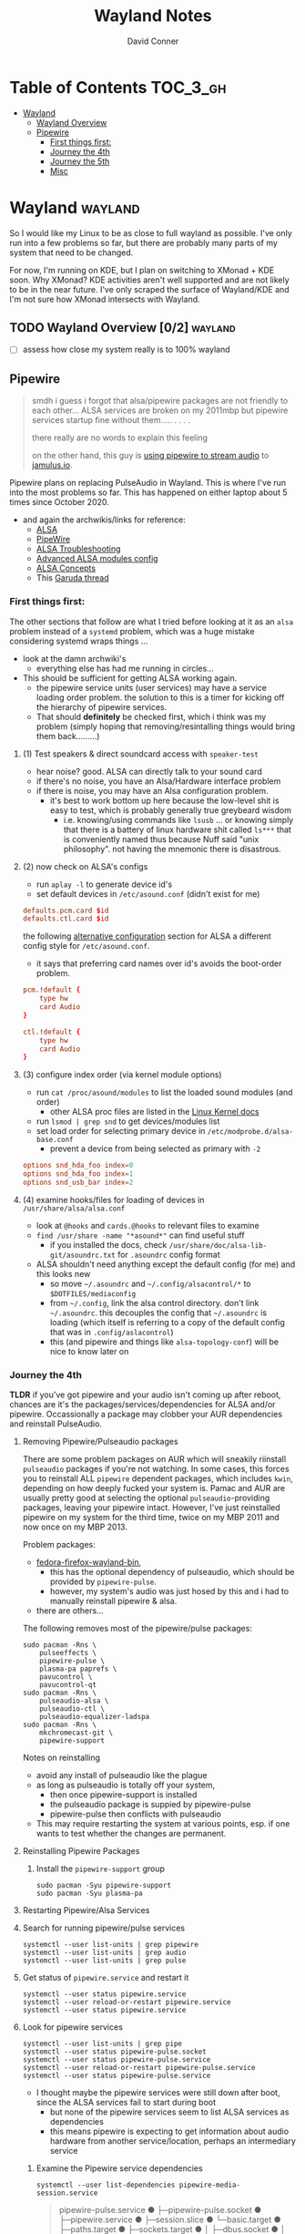 #+TITLE: Wayland Notes
#+AUTHOR: David Conner
#+DESCRIPTION:
#+PROPERTY:
#+STARTUP: content
#+OPTIONS: toc:nil

* Table of Contents :TOC_3_gh:
- [[#wayland][Wayland]]
  - [[#wayland-overview-02][Wayland Overview]]
  - [[#pipewire][Pipewire]]
    - [[#first-things-first][First things first:]]
    - [[#journey-the-4th][Journey the 4th]]
    - [[#journey-the-5th][Journey the 5th]]
    - [[#misc][Misc]]

* Wayland :wayland:

So I would like my Linux to be as close to full wayland as possible. I've only
run into a few problems so far, but there are probably many parts of my system
that need to be changed.

For now, I'm running on KDE, but I plan on switching to XMonad + KDE soon. Why
XMonad? KDE activities aren't well supported and are not likely to be in the
near future. I've only scraped the surface of Wayland/KDE and I'm not sure how
XMonad intersects with Wayland.


** TODO Wayland Overview [0/2] :wayland:
+ [ ] assess how close my system really is to 100% wayland

** Pipewire

#+begin_quote
smdh i guess i forgot that alsa/pipewire packages are not friendly to each
other... ALSA services are broken on my 2011mbp but pipewire services startup
fine without them..... . . . .

there really are no words to explain this feeling

on the other hand, this guy is [[https://adam.younglogic.com/2021/04/unifying-audio-with-pipewire/][using pipewire to stream audio]] to [[https://jamulus.io/][jamulus.io]].
#+end_quote

Pipewire plans on replacing PulseAudio in Wayland. This is where I've run into
the most problems so far. This has happened on either laptop about 5 times since
October 2020.

+ and again the archwikis/links for reference:
  - [[https://wiki.archlinux.org/title/Advanced_Linux_Sound_Architecture][ALSA]]
  - [[https://wiki.archlinux.org/title/PipeWire][PipeWire]]
  - [[https://wiki.archlinux.org/title/Advanced_Linux_Sound_Architecture/Troubleshooting][ALSA Troubleshooting]]
  - [[https://www.mjmwired.net/kernel/Documentation/sound/alsa/ALSA-Configuration.txt][Advanced ALSA modules config]]
  - [[https://www.volkerschatz.com/noise/alsa.html][ALSA Concepts]]
  - This [[https://forum.garudalinux.org/t/pipewire-not-detecting-any-audio-device/7051][Garuda thread]]

*** First things first:

The other sections that follow are what I tried before looking at it as an =alsa= problem instead of a =systemd= problem, which was a huge mistake considering systemd wraps things ...

+ look at the damn archwiki's
  - everything else has had me running in circles...


+ This should be sufficient for getting ALSA working again.
  - the pipewire service units (user services) may have a service loading order
    problem. the solution to this is a timer for kicking off the hierarchy of
    pipewire services.
  - That should *definitely* be checked first, which i think was my problem
    (simply hoping that removing/resintalling things would bring them
    back.........)

**** (1) Test speakers & direct soundcard access with =speaker-test=
- hear noise? good. ALSA can directly talk to your sound card
- if there's no noise, you have an Alsa/Hardware interface problem
- if there is noise, you may have an Alsa configuration problem.
  + it's best to work bottom up here because the low-level shit is easy to test, which is probably generally true greybeard wisdom
    - i.e. knowing/using commands like =lsusb= ... or knowing simply that there
      is a battery of linux hardware shit called =ls***= that is conveniently
      named thus because Nuff said "unix philosophy". not having the mnemonic
      there is disastrous.
**** (2) now check on ALSA's configs
- run =aplay -l= to generate device id's
- set default devices in =/etc/asound.conf= (didn't exist for me)

#+begin_src conf :tangle no
defaults.pcm.card $id
defaults.ctl.card $id
#+end_src

the following [[https://wiki.archlinux.org/title/Advanced_Linux_Sound_Architecture#Alternative_method][alternative configuration]] section for ALSA a different config style for =/etc/asound.conf=.

- it says that preferring card names over id's avoids the boot-order problem.

#+begin_src conf :tangle no
pcm.!default {
    type hw
    card Audio
}

ctl.!default {
    type hw
    card Audio
}
#+end_src


**** (3) configure index order (via kernel module options)
- run =cat /proc/asound/modules= to list the loaded sound modules (and order)
  - other ALSA proc files are listed in the [[https://www.kernel.org/doc/html/latest/sound/designs/procfile.html][Linux Kernel docs]]
- run =lsmod | grep snd= to get devices/modules list
- set load order for selecting primary device in =/etc/modprobe.d/alsa-base.conf=
  - prevent a device from being selected as primary with =-2=

#+begin_src conf :tangle no
options snd_hda_foo index=0
options snd_hda_foo index=1
options snd_usb_bar index=2
#+end_src

**** (4) examine hooks/files for loading of devices in =/usr/share/alsa/alsa.conf=

- look at =@hooks= and =cards.@hooks= to relevant files to examine
- =find /usr/share -name "*asound*"= can find useful stuff
  - if you installed the docs, check =/usr/share/doc/alsa-lib-git/asoundrc.txt= for =.asoundrc= config format
- ALSA shouldn't need anything except the default config (for me) and this looks new
  - so move =~/.asoundrc= and =~/.config/alsacontrol/*= to =$DOTFILES/mediaconfig=
  - from =~/.config=, link the alsa control directory. don't link =~/.asoundrc=. this decouples the config that =~/.asoundrc= is loading (which itself is referring to a copy of the default config that was in =.config/aslacontrol=)
  - this (and pipewire and things like =alsa-topology-conf=) will be nice to know later on



*** Journey the 4th

*TLDR* if you've got pipewire and your audio isn't coming up after reboot,
chances are it's the packages/services/dependencies for ALSA and/or pipewire.
Occassionally a package may clobber your AUR dependencies and reinstall
PulseAudio.

**** Removing Pipewire/Pulseaudio packages

There are some problem packages on AUR which will sneakily riinstall
=pulseaudio= packages if you're not watching. In some cases, this forces you to
reinstall ALL =pipewire= dependent packages, which includes =kwin=, depending on
how deeply fucked your system is. Pamac and AUR are usually pretty good at
selecting the optional =pulseaudio=-providing packages, leaving your pipewire
intact. However, I've just reinstalled pipewire on my system for the third time,
twice on my MBP 2011 and now once on my MBP 2013.

Problem packages:
+ [[https://aur.archlinux.org/packages/fedora-firefox-wayland-bin/][fedora-firefox-wayland-bin]],
  - this has the optional dependency of pulseaudio, which should be provided by =pipewire-pulse=.
  - however, my system's audio was just hosed by this and i had to manually reinstall pipewire & alsa.
+ there are others...

The following removes most of the pipewire/pulse packages:

#+begin_src shell :tangle no
sudo pacman -Rns \
    pulseeffects \
    pipewire-pulse \
    plasma-pa paprefs \
    pavucontrol \
    pavucontrol-qt
sudo pacman -Rns \
    pulseaudio-alsa \
    pulseaudio-ctl \
    pulseaudio-equalizer-ladspa
sudo pacman -Rns \
    mkchromecast-git \
    pipewire-support
#+end_src

Notes on reinstalling

+ avoid any install of pulseaudio like the plague
+ as long as pulseaudio is totally off your system,
  - then once pipewire-support is installed
  - the pulseaudio package is suppied by pipewire-pulse
  - pipewire-pulse then conflicts with pulseaudio
+ This may require restarting the system at various points, esp. if one wants to
  test whether the changes are permanent.

**** Reinstalling Pipewire Packages

***** Install the =pipewire-support= group

#+begin_src shell :tangle no
sudo pacman -Syu pipewire-support
sudo pacman -Syu plasma-pa
#+end_src

**** Restarting Pipewire/Alsa Services

**** Search for running pipewire/pulse services

#+begin_src shell :tangle no
systemctl --user list-units | grep pipewire
systemctl --user list-units | grep audio
systemctl --user list-units | grep pulse
#+end_src

**** Get status of =pipewire.service= and restart it

#+begin_src shell :tangle no
systemctl --user status pipewire.service
systemctl --user reload-or-restart pipewire.service
systemctl --user status pipewire.service
#+end_src

**** Look for pipewire services

#+begin_src shell :tangle no
systemctl --user list-units | grep pipe
systemctl --user status pipewire-pulse.socket
systemctl --user status pipewire-pulse.service
systemctl --user reload-or-restart pipewire-pulse.service
systemctl --user status pipewire-pulse.service
#+end_src


- I thought maybe the pipewire services were still down after boot, since the ALSA services fail to start during boot
  - but none of the pipewire services seem to list ALSA services as dependencies
  - this means pipewire is expecting to get information about audio hardware from another service/location, perhaps an intermediary service

***** Examine the Pipewire service dependencies

#+begin_src shell :tangle no
systemctl --user list-dependencies pipewire-media-session.service
#+end_src

#+begin_quote
pipewire-pulse.service
● ├─pipewire-pulse.socket
● ├─pipewire.service
● ├─session.slice
● └─basic.target
●   ├─paths.target
●   ├─sockets.target
●   │ ├─dbus.socket
●   │ ├─dirmngr.socket
●   │ ├─gpg-agent-browser.socket
●   │ ├─gpg-agent-extra.socket
●   │ ├─gpg-agent-ssh.socket
●   │ ├─gpg-agent.socket
●   │ ├─p11-kit-server.socket
●   │ └─pipewire.socket
●   └─timers.target
#+end_quote


**** Troubleshooting ALSA

***** These services are running under root, but failing during boot with commands like

#+begin_quote
/usr/bin/alsactl: state_lock:125: file /var/lib/alsa/asound.state lock error: File exists
/usr/bin/alsactl: load_state:1683: Cannot open /var/lib/alsa/asound.state for reading: File exists
alsa-lib parser.c:260:(error_node) UCM is not supported for this HDA model (HDA Intel PCH at 0xa0900000 irq 50)
alsa-lib main.c:1014:(snd_use_case_mgr_open) error: failed to import hw:0 use case configuration -6
Found hardware: "HDA-Intel" "Cirrus Logic CS4206" "HDA:10134206,106b1c00,00100302 HDA:80862805,80860101,00100000" "0x8086" "0x7270"
Hardware is initialized using a generic method
#+end_quote

***** =alsa.state= or =alsa.restore= services: you typically only have one of these running.

Following a reinstall of the packages/services for ALSA and Pipewire, a manual
user action is required to get the Alsa services to restart.

Each is an alternative method of mediating access to ALSA hardware devices via
Linux. The idea behind forcing the user to choose which to use and requiring
user action to activate is that each method =alsa-state= and =alsa-restore= has
pro's and con's -- /which I can't recall, your honor/. Neither is perfect and the
user should be aware *at least once* of services interfacing with audio devices
on their system.

#+begin_src shell :tangle no
sudo systemctl list-dependencies alsa-state.service
sudo systemctl list-dependencies alsa-restore.service
#+end_src


***** useful links & tidbits for my chip: Cirrus Logic CS4206/4207

+ [[https://www.kernel.org/doc/html/latest/sound/hd-audio/models.html][Lists of audio hardware for laptops.]]
  - For me, I just needed to ctrl-f for =Cirrus= and/or =CS4206=
+ [[https://forum.garudalinux.org/t/soundcard-issues/3665/8][A useful Garuda Linux forum post on ALSA]]
+ [[https://wiki.archlinux.org/title/Advanced_Linux_Sound_Architecture#ALSA_and_Systemd][The ArchWiki post on ALSA and associated services]]
  - it mentions needing to choose between alsa-restore.service & alsa-state.service
+ alsa startup scripts mention UCM method being unavailable for my chip
  - SOF is a newer method, so probably unavailable too.
  - This was mostly a red herring for me. Goddammit Fred.

***** Troubleshooting modules/hardware access:

#+begin_quote
modinfo hdaudio:v10134206r\*a01\*
#+end_quote

***** Using =alsa-info.sh=

Found =alsa-info.sh=, which is mainly what the =alsa-utils= package provides

#+begin_src shell :tangle no
sudo pacman -Syu alsa-utils

# run this to follow the white rabbit
pacman -Fl alsa-utils | grep bin
#+end_src

When you run the script, you will be asked to update to 0.6.0, which will be downloaded to a temporary file. You'll need to replace it manually. Run it again.

#+begin_src shell :tangle no
/usr/bin/alsa-info.sh
#+end_src



*** Journey the 5th

It must be kernel updates or systemd reconfigurations. It's affecting both my
laptops now, two days after i exorcised the alsa daemons ... so.


#+begin_quote
really, the only reason I'm still at this is because I am legitimately
interested in Wayland, Pipewire (topologies/streaming/etc) and understanding
more about what's under the hood here.
#+end_quote



**** Planned package changes:

+ remove ALSA, replace with the bleeding edge develop packages
  - or use the nosystemd packages
+ =pipewire-full-git= provides:
  - pipewire
  - pipewire-media-session
  - alsa-card-profiles
  - =libpipewire-0.3.so=0-64=
+ The table below might not be 100% accurate... I'm not sure
  - Guix is always sure though.
  - (R)emove, (I)nstall, (B)uild, (D)evel

|-------------------------------+---------------+---+---+---+---|
| context                       | pkg           | R | I | B | D |
|-------------------------------+---------------+---+---+---+---|
| *ALSA*                        | support       | r | . | . | d |
| alsa-.*(:?-git)               | utils         | r | . | . | d |
|                               | lib           | r | . | . | d |
|                               | card profiles | r | . | . | . |
|                               | capabilities  | . | i | . | . |
|                               | control       | . | i | . | . |
|                               | firmware      | . | i | . | . |
|-------------------------------+---------------+---+---+---+---|
| *Pipewire*                    | support       | r | . | . | d |
| pipewire(:?-full)-.*-(:?git)) | alsa          | r | . | . | d |
|                               | pulse         | r | . | . | d |
|                               | jack          | r | . | . | d |
|                               | docs          | . | . | . | d |
|                               | media-session | r | . | . | d |
| (.*)-pipewire-full-git        | gst-plugin    | r | . | . | d |
|-------------------------------+---------------+---+---+---+---|
| PulseEffects                  | pulseeffects  | r | . | . | d |
| (.*)-pulseeffects-git         | gst-plugin    | . | . | . | d |
|-------------------------------+---------------+---+---+---+---|
| Misc                          | jack2         | . | . | . | . |
|                               | wireplumber   | r | . | . | d |
|                               | plasma-pa     | r | . | . | d |
|-------------------------------+---------------+---+---+---+---|


**** Installed some better GUI tools like =octopi= !!

+ =systemdgenie=
+ =yay=
+ =pkgbrowser=

**** Cut the red wire or the green wire?

Determining which ALSA service to enable is a bit tricky. It seems like =alsa-restore= gives you more granular control whereas =alsa-state= is a bit more automatic/dynamics ..... *but that's probably wrong*

**** Remove =alsa-support= and =pipewire-support=

+ These are the garuda groups via chaotic AUR. They are convenient, but they
  make it harder to load/unload their bundled packages
  - and =pamac= wants to uninstall the whole damn system
    - both browsers, all audio everything and why not multimedia too!
    - oh, don't forget to rebuild KWin/plasma. in one turn; do not pass go.
      - this roulette table is hot and daddy's getting a new pair of shoes

**** Use =octopi= and =yay= to reinstall =pipewire-all-the-things=, but yay is smart
+ be the yay you've always wanted to exclaim
+ yay reconciles a lot of things, but ... POP QUIZ:
  - =#monty-python-bridge-guy= asks you 20 questions and if you get one wrong, you die. Overall it's for the best.

**** Install =pipewire-full-git= and =alsa--git= from devel

+ when new kernels break your shit, hit the gas.
  - that's my logic here, it's risky yes, but not as risky as the roulette stakes for rebuilding KWin/Plasma
+ "new minor version kernels require even newer bugfixes..."
  - which is not entirely tragic n00b logic ... if you manage to stick around
    you might just learn some things along the way Sysyphus
  - IMHO faster updates and shorter feedback loops is a huge plus for Arch
+ cross fingers.... no serious build errors (skipped some packages)

**** Tidy up the packages, check systmed. Restart Arch & Emacs 5 Times.

+ check it again... and again. wtf?
  - try both =alsa-restore= and =alsa-state= interchangeably because hey "round hole, square peg?"
+ nothing works. randomly start =alsacontrol= GUI to find that ... yes, that
  shit can talk to my mic (but not my output/speakers)
+ and I finally see Systemd units for ALSA have changed ... which is not the only thing broken.
  - I could not for the life of my see this one critical "condition failed" for =sudo systemctl status alsa.state= ... which probably means that it's actually new and i've bumbled into fixing something else wrong with audio that I don't understand, but...

#+begin_quote
  Condition: start condition failed at Sun 2021-05-23 21:38:22 EDT; 8s ago
             └─ ConditionPathExists=/etc/alsa/state-daemon.conf was not met
#+end_quote

+ Jenkies :: a clue
  - =/etc/alsa/state-daemon.conf= is nowhere to be found, which probably means the SystemD config shifted between released alsa packages and =AUR devel= packages.
  - what i have instead are some =/etc/alsa/conf.d/= scripts for pipewire....


**** TODO Try adding a delay to alsa-restore.service on systemd.boot

+ however, my system still won't run these services
  - =alsactl restore= and =alsactl nrestore= are failing after boot and probably will during boot as well
  - but a fresh emacs session which can't be reliably restored from =desktop.el= sounds super fun. hopefully the compilation-order issues that i'm getting won't force me to run =./bin/doom sync && ./bin/doom build= again
    - fixing that is yet another "TODO has bought the farm" =EIEIO=
      - do not pass go. do not collect $200.
      - get it? because it's like the TODO's in my org file can't be reliably sequenced for execution without references blowing the shit up and forcing me to restart/rebuild?!/!?
        - do not collect one fucking dollar

from [[https://bbs.archlinux.org/viewtopic.php?id=198137][bbs.archlinux.org]]

#+begin_quote
This is a synchronisation problem: the 'alsa-restore.service' is started before the sound card is initialised in the systemd boot sequence.
So I run again the 'alsa-restore.service' 2min later with a timer to work around this.
#+end_quote

#+begin_src toml :tangle no
[Unit]
Description=Timer for Restore Again Sound Card State

[Timer]
OnBootSec=2min

$ cat alsa-restore-again.service
# Started by alsa-restore-again.timer
#
[Unit]
Description=Restore Again Sound Card State
ConditionPathExists=!/etc/alsa/state-daemon.conf
DefaultDependencies=no

[Service]
Type=oneshot
ExecStart=-/usr/bin/alsactl restore
StandardOutput=syslog
#+end_src

**** Ensure the =alsactl= daemon is functioning properly

Why do the systemd



*** Misc

**** Also strange: abberantly named systemd units:
- control characters
- duplicate service units
  - some with logs & some with none
  - normal? i donno

**** Other services in the `journalctl -xb` logs showing problems

(pretty much just sudo, but what is home1.service?)

#+begin_quote
May 03 05:39:43 mbp2011 sudo[278758]: pam_systemd_home(sudo:account): systemd-homed is not available: Unit dbus-org.freedesktop.home1.service not found.

systemd-udevd[286]: controlC0: Process '/usr/bin/alsactl restore 0' failed with exit code 99.
#+end_quote
